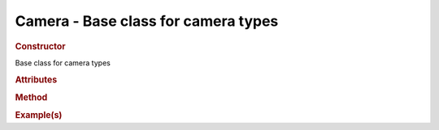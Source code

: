 Camera - Base class for camera types
------------------------------------

.. rubric:: Constructor

.. class:: Camera()

    Base class for camera types
    
.. rubric:: Attributes

.. rubric:: Method

.. rubric:: Example(s)